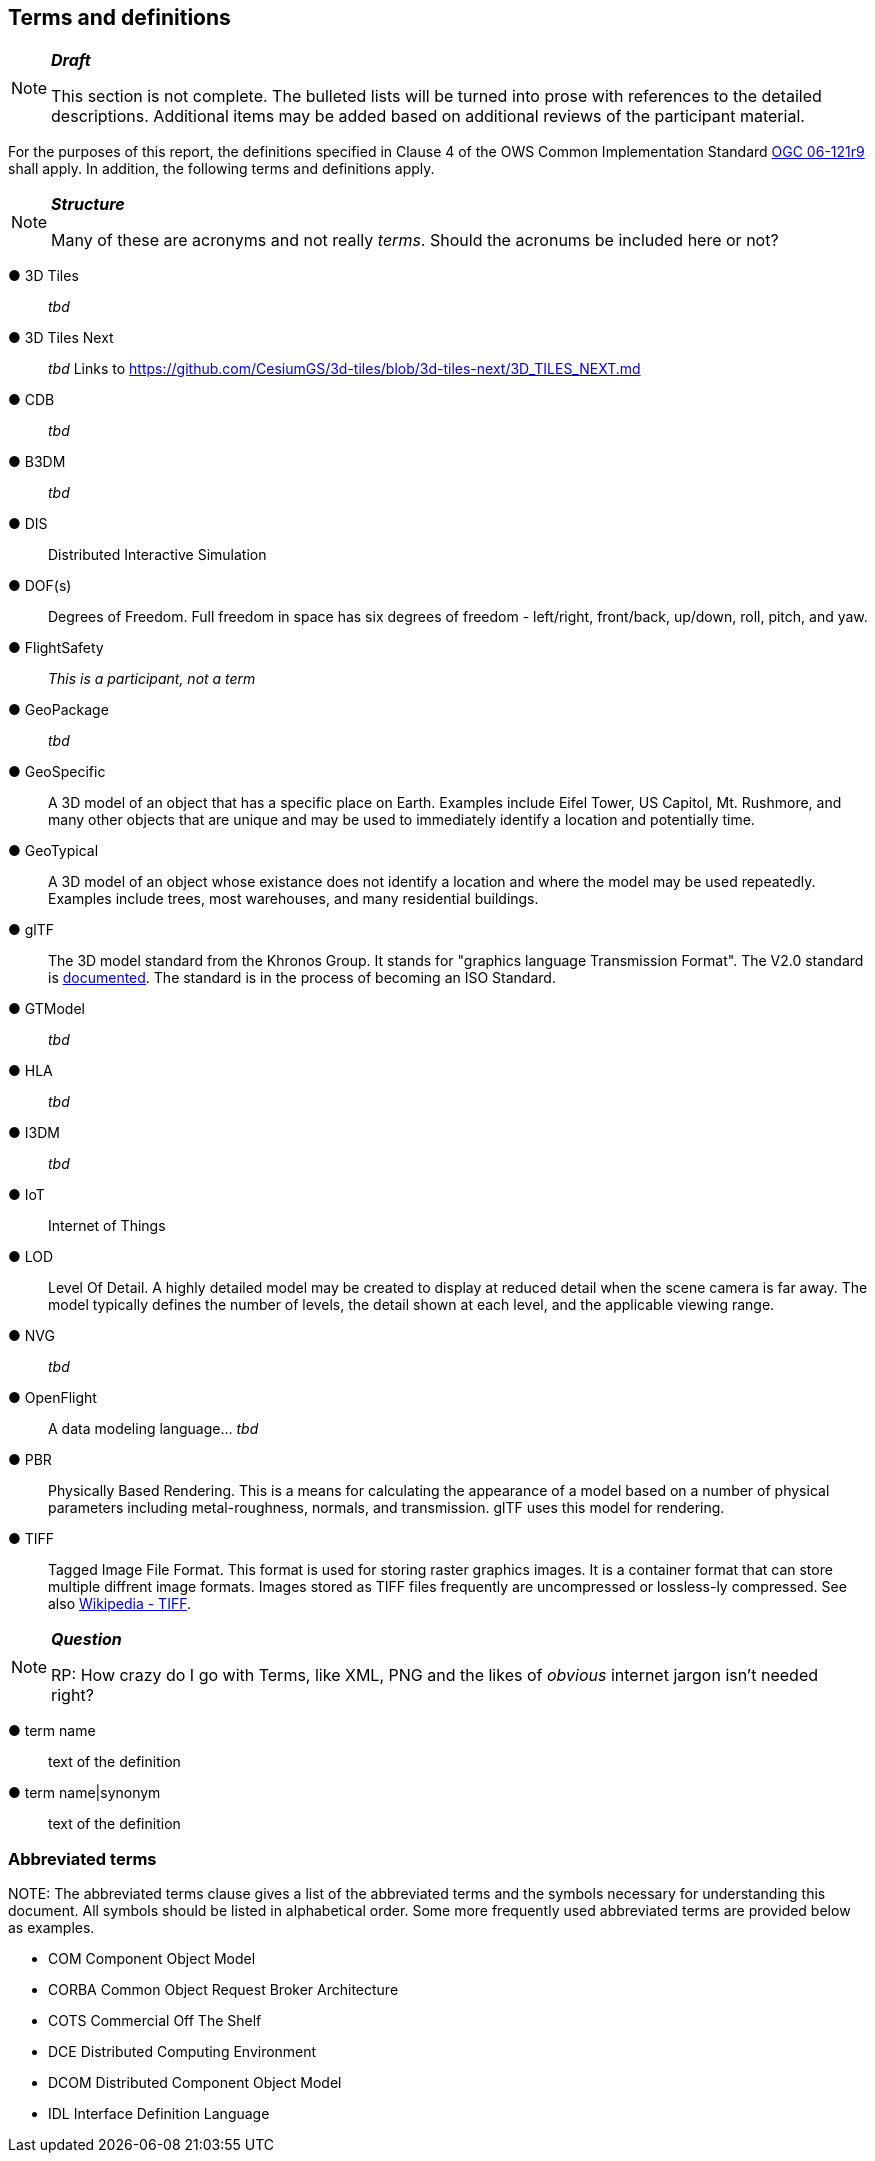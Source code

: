 == Terms and definitions

[NOTE]
._**Draft**_
====
This section is not complete. The bulleted lists will be turned into prose with references to the detailed descriptions. Additional items may be added based on additional reviews of the participant material.
====


For the purposes of this report, the definitions specified in Clause 4 of the OWS Common Implementation Standard https://portal.opengeospatial.org/files/?artifact_id=38867&version=2[OGC 06-121r9] shall apply. In addition, the following terms and definitions apply.

[NOTE]
._**Structure**_
====
Many of these are acronyms and not really _terms_. Should the acronums be included here or not?
====


&#9679; 3D Tiles ::

 _tbd_

&#9679; 3D Tiles Next ::

 _tbd_ Links to https://github.com/CesiumGS/3d-tiles/blob/3d-tiles-next/3D_TILES_NEXT.md

&#9679; CDB ::

 _tbd_
 
&#9679; B3DM ::

_tbd_

&#9679; DIS ::

 Distributed Interactive Simulation

&#9679; DOF(s) ::

 Degrees of Freedom. Full freedom in space has six degrees of freedom - left/right, front/back, up/down, roll, pitch, and yaw.

&#9679; FlightSafety ::

_This is a participant, not a term_

&#9679; GeoPackage ::

 _tbd_ 

&#9679; GeoSpecific ::

 A 3D model of an object that has a specific place on Earth. Examples include Eifel Tower, US Capitol, Mt. Rushmore, and many other objects that are unique and may be used to immediately identify a location and potentially time.

&#9679; GeoTypical ::

 A 3D model of an object whose existance does not identify a location and where the model may be used repeatedly. Examples include trees, most warehouses, and many residential buildings. 

&#9679; glTF ::

The 3D model standard from the Khronos Group. It stands for "graphics language Transmission Format". The V2.0 standard is https://github.com/KhronosGroup/glTF/tree/master/specification/2.0[documented]. The standard is in the process of becoming an ISO Standard.

&#9679; GTModel ::

 _tbd_ 

&#9679; HLA ::

 _tbd_ 

&#9679; I3DM ::

 _tbd_ 

&#9679; IoT ::
 Internet of Things

&#9679; LOD ::

Level Of Detail. A highly detailed model may be created to display at reduced detail when the scene camera is far away. The model typically defines the number of levels, the detail shown at each level, and the applicable viewing range.

&#9679; NVG ::

 _tbd_ 

&#9679; OpenFlight ::

A data modeling language...  _tbd_ 
 
&#9679; PBR ::
Physically Based Rendering. This is a means for calculating the appearance of a model based on a number of physical parameters including metal-roughness, normals, and transmission. glTF uses this model for rendering.

&#9679; TIFF ::

Tagged Image File Format. This format is used for storing raster graphics images. It is a container format that can store multiple diffrent image formats. Images stored as TIFF files frequently are uncompressed or lossless-ly compressed. See also https://en.wikipedia.org/wiki/TIFF[Wikipedia - TIFF]. 
 


[NOTE]
._**Question**_
====
RP: How crazy do I go with Terms, like XML, PNG and the likes of _obvious_ internet jargon isn't needed right?
====


&#9679; term name ::

 text of the definition

&#9679; term name|synonym  ::

 text of the definition


===	Abbreviated terms

.NOTE: The abbreviated terms clause gives a list of the abbreviated terms and the symbols necessary for understanding this document. All symbols should be listed in alphabetical order. Some more frequently used abbreviated terms are provided below as examples.

* COM	Component Object Model
* CORBA	Common Object Request Broker Architecture
* COTS	Commercial Off The Shelf
* DCE	Distributed Computing Environment
* DCOM	Distributed Component Object Model
* IDL	Interface Definition Language
